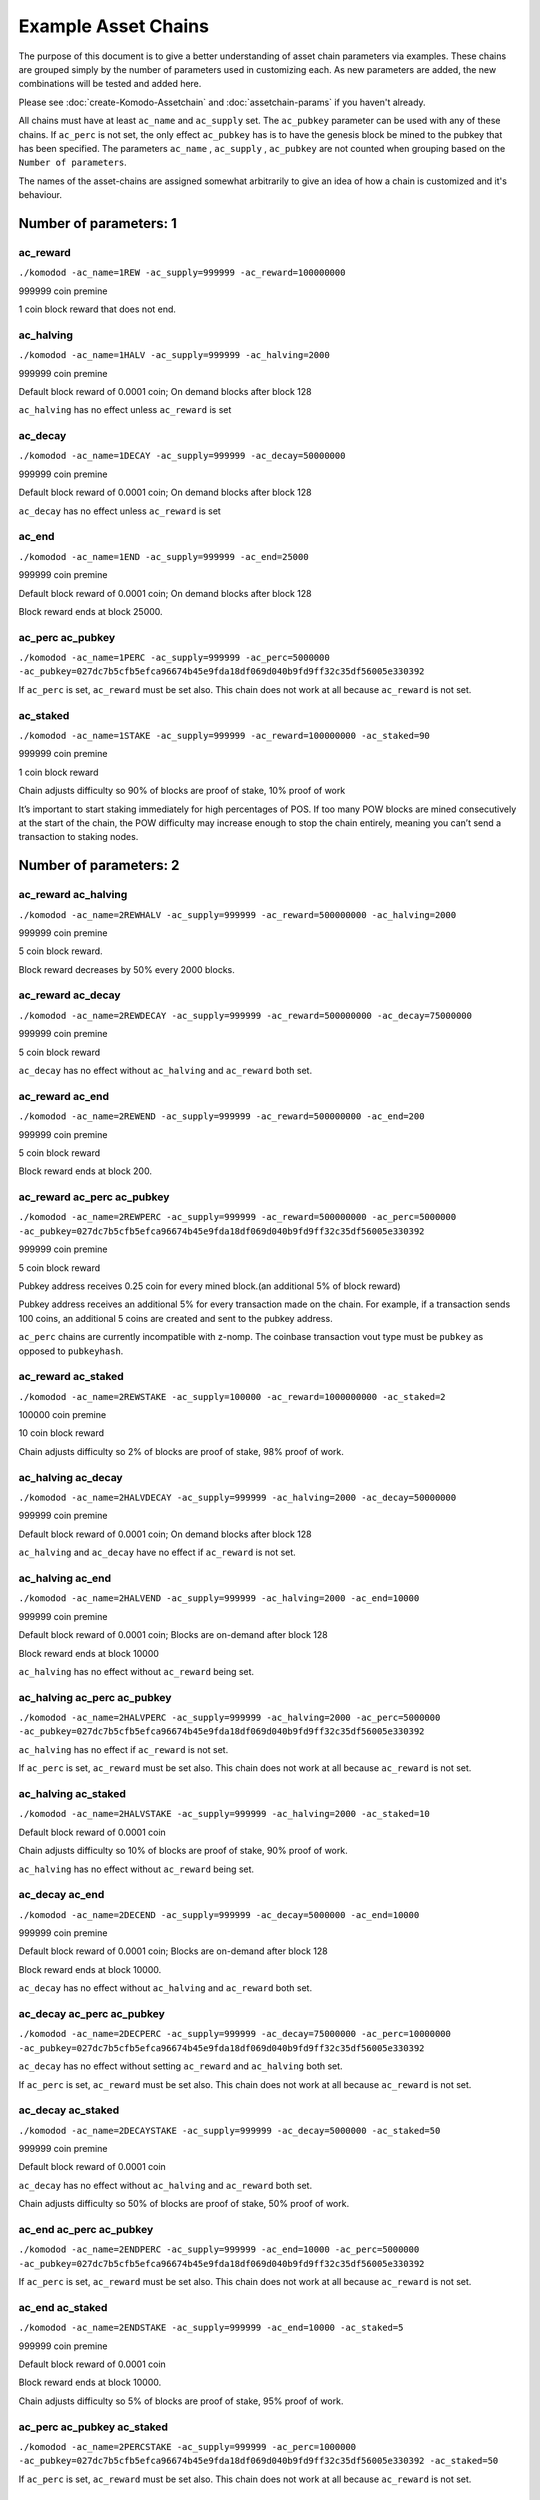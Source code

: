 ********************
Example Asset Chains
********************

The purpose of this document is to give a better understanding of asset chain parameters via examples. These chains are grouped simply by the number of parameters used in customizing each. As new parameters are added, the new combinations will be tested and added here. 

Please see :doc:`create-Komodo-Assetchain` and :doc:`assetchain-params` if you haven't already. 

All chains must have at least ``ac_name`` and ``ac_supply`` set. The ``ac_pubkey`` parameter can be used with any of these chains. If ``ac_perc`` is not set, the only effect ``ac_pubkey`` has  is to have the genesis block be mined to the pubkey that has been specified. The parameters ``ac_name`` , ``ac_supply`` , ``ac_pubkey`` are not counted when grouping based on the ``Number of parameters``.

The names of the asset-chains are assigned somewhat arbitrarily to give an idea of how a chain is customized and it's behaviour.

Number of parameters: 1
***********************

ac_reward
=========

``./komodod -ac_name=1REW -ac_supply=999999 -ac_reward=100000000``

999999 coin premine 

1 coin block reward that does not end.

ac_halving
==========

``./komodod -ac_name=1HALV -ac_supply=999999 -ac_halving=2000``

999999 coin premine 

Default block reward of 0.0001 coin; On demand blocks after block 128

``ac_halving`` has no effect unless ``ac_reward`` is set

ac_decay
========
``./komodod -ac_name=1DECAY -ac_supply=999999 -ac_decay=50000000``

999999 coin premine

Default block reward of 0.0001 coin; On demand blocks after block 128

``ac_decay`` has no effect unless ``ac_reward`` is set

ac_end
======

``./komodod -ac_name=1END -ac_supply=999999 -ac_end=25000``

999999 coin premine

Default block reward of 0.0001 coin; On demand blocks after block 128

Block reward ends at block 25000.


ac_perc ac_pubkey
=================

``./komodod -ac_name=1PERC -ac_supply=999999 -ac_perc=5000000 -ac_pubkey=027dc7b5cfb5efca96674b45e9fda18df069d040b9fd9ff32c35df56005e330392``

If ``ac_perc`` is set, ``ac_reward`` must be set also. This chain does not work at all because ``ac_reward`` is not set.


ac_staked
=========

``./komodod -ac_name=1STAKE -ac_supply=999999 -ac_reward=100000000 -ac_staked=90``

999999 coin premine

1 coin block reward

Chain adjusts difficulty so 90% of blocks are proof of stake, 10% proof of work

It’s important to start staking immediately for high percentages of POS. If too many POW blocks are mined consecutively at the start of the chain, the POW difficulty may increase enough to stop the chain entirely, meaning you can’t send a transaction to staking nodes. 

Number of parameters: 2
***********************

ac_reward ac_halving
====================

``./komodod -ac_name=2REWHALV -ac_supply=999999 -ac_reward=500000000 -ac_halving=2000``

999999 coin premine

5 coin block reward.

Block reward decreases by 50% every 2000 blocks.

ac_reward ac_decay
==================

``./komodod -ac_name=2REWDECAY -ac_supply=999999 -ac_reward=500000000 -ac_decay=75000000``

999999 coin premine

5 coin block reward

``ac_decay`` has no effect without ``ac_halving`` and ``ac_reward`` both set.

ac_reward ac_end
================

``./komodod -ac_name=2REWEND -ac_supply=999999 -ac_reward=500000000 -ac_end=200``

999999 coin premine

5 coin block reward

Block reward ends at block 200.

ac_reward ac_perc ac_pubkey
===========================

``./komodod -ac_name=2REWPERC -ac_supply=999999 -ac_reward=500000000 -ac_perc=5000000 -ac_pubkey=027dc7b5cfb5efca96674b45e9fda18df069d040b9fd9ff32c35df56005e330392``

999999 coin premine

5 coin block reward

Pubkey address receives 0.25 coin for every mined block.(an additional 5% of block reward)

Pubkey address receives an additional 5% for every transaction made on the chain. For example, if a transaction sends 100 coins, an additional 5 coins 
are created and sent to the pubkey address. 

``ac_perc`` chains are currently incompatible with z-nomp. The coinbase transaction vout type must be ``pubkey`` as opposed to ``pubkeyhash``. 

ac_reward ac_staked
===================

``./komodod -ac_name=2REWSTAKE -ac_supply=100000 -ac_reward=1000000000 -ac_staked=2``

100000 coin premine

10 coin block reward

Chain adjusts difficulty so 2% of blocks are proof of stake, 98% proof of work.

ac_halving ac_decay
===================

``./komodod -ac_name=2HALVDECAY -ac_supply=999999 -ac_halving=2000 -ac_decay=50000000``

999999 coin premine

Default block reward of 0.0001 coin; On demand blocks after block 128

``ac_halving`` and ``ac_decay`` have no effect if ``ac_reward`` is not set.

ac_halving ac_end
=================

``./komodod -ac_name=2HALVEND -ac_supply=999999 -ac_halving=2000 -ac_end=10000``

999999 coin premine

Default block reward of 0.0001 coin; Blocks are on-demand after block 128

Block reward ends at block 10000

``ac_halving`` has no effect without ``ac_reward`` being set.

ac_halving ac_perc ac_pubkey
============================

``./komodod -ac_name=2HALVPERC -ac_supply=999999 -ac_halving=2000 -ac_perc=5000000 -ac_pubkey=027dc7b5cfb5efca96674b45e9fda18df069d040b9fd9ff32c35df56005e330392``

``ac_halving`` has no effect if ``ac_reward`` is not set.

If ``ac_perc`` is set, ``ac_reward`` must be set also. This chain does not work at all because ``ac_reward`` is not set.

ac_halving ac_staked
====================

``./komodod -ac_name=2HALVSTAKE -ac_supply=999999 -ac_halving=2000 -ac_staked=10``

Default block reward of 0.0001 coin

Chain adjusts difficulty so 10% of blocks are proof of stake, 90% proof of work.

``ac_halving`` has no effect without ``ac_reward`` being set.

ac_decay ac_end
===============

``./komodod -ac_name=2DECEND -ac_supply=999999 -ac_decay=5000000 -ac_end=10000``

999999 coin premine

Default block reward of 0.0001 coin; Blocks are on-demand after block 128

Block reward ends at block 10000.

``ac_decay`` has no effect without ``ac_halving`` and ``ac_reward`` both set.

ac_decay ac_perc ac_pubkey
==========================

``./komodod -ac_name=2DECPERC -ac_supply=999999 -ac_decay=75000000 -ac_perc=10000000 -ac_pubkey=027dc7b5cfb5efca96674b45e9fda18df069d040b9fd9ff32c35df56005e330392``

``ac_decay`` has no effect without setting ``ac_reward`` and ``ac_halving`` both set.

If ``ac_perc`` is set, ``ac_reward`` must be set also. This chain does not work at all because ``ac_reward`` is not set.

ac_decay ac_staked
==================

``./komodod -ac_name=2DECAYSTAKE -ac_supply=999999 -ac_decay=5000000 -ac_staked=50``

999999 coin premine

Default block reward of 0.0001 coin

``ac_decay`` has no effect without ``ac_halving`` and ``ac_reward`` both set.

Chain adjusts difficulty so 50% of blocks are proof of stake, 50% proof of work.

ac_end ac_perc ac_pubkey
========================

``./komodod -ac_name=2ENDPERC -ac_supply=999999 -ac_end=10000 -ac_perc=5000000 -ac_pubkey=027dc7b5cfb5efca96674b45e9fda18df069d040b9fd9ff32c35df56005e330392``

If ``ac_perc`` is set, ``ac_reward`` must be set also. This chain does not work at all because ``ac_reward`` is not set.

ac_end ac_staked
================

``./komodod -ac_name=2ENDSTAKE -ac_supply=999999 -ac_end=10000 -ac_staked=5``

999999 coin premine

Default block reward of 0.0001 coin

Block reward ends at block 10000.

Chain adjusts difficulty so 5% of blocks are proof of stake, 95% proof of work.

ac_perc ac_pubkey ac_staked
===========================

``./komodod -ac_name=2PERCSTAKE -ac_supply=999999 -ac_perc=1000000 -ac_pubkey=027dc7b5cfb5efca96674b45e9fda18df069d040b9fd9ff32c35df56005e330392 -ac_staked=50``

If ``ac_perc`` is set, ``ac_reward`` must be set also. This chain does not work at all because ``ac_reward`` is not set.


Number of parameters: 3
***********************

ac_reward ac_halving ac_decay
=============================

``./komodod -ac_name=3REWHALVDEC -ac_supply=999999 -ac_reward=1000000000 -ac_halving=2000 -ac_decay=75000000``

999999 coin premine

10 coin block reward

Block reward decreases by 25% every 2000 blocks.

ac_reward ac_halving ac_end
===========================

``./komodod -ac_name=3REWHALVEND -ac_supply=999999 -ac_reward=500000000 -ac_halving=2000 -ac_end=10000``

999999 coin premine

5 coin block reward

Block reward decreases by 50% every 2000 blocks

Block reward ends at block 10000

ac_reward ac_halving ac_perc ac_pubkey
======================================

``./komodod -ac_name=3REWHALVPERC -ac_supply=999999 -ac_reward=500000000 -ac_halving=1440 -ac_pubkey=027dc7b5cfb5efca96674b45e9fda18df069d040b9fd9ff32c35df56005e330392 -ac_perc=50000000``

999999 coin premine

5 coin block reward

Block reward decreases by 50% every 1440 blocks.

The pubkey address receives an additional 50% of the block reward for each mined block. For example, before the first halving the pubkey address will receive 2.5 coins(50% of 5 coin block reward) for every mined block. After the first halving, the pubkey address will receive 1.25 coins.

The pubkey address receives an additional 50% for every transaction made on the chain. For example, if a transaction sends 100 coins, an additional 50 coins are created and sent to the pubkey address. 

``ac_perc`` chains are currently incompatible with z-nomp. The coinbase transaction vout type must be ``pubkey`` as opposed to ``pubkeyhash``. 


ac_reward ac_halving ac_staked
==============================

``./komodod -ac_name=3REWHALVSTAKE -ac_supply=999999 -ac_reward=100000000 -ac_havling=2000 -ac_staked=10``

999999 coin premine

1 coin block reward

Block reward decreases by 50% every 2000 blocks

Chain adjusts difficulty so 10% of blocks are proof of stake, 90% proof of work.

ac_reward ac_decay ac_end
=========================

``./komodod -ac_name=3REWDECEND -ac_supply=999999 -ac_reward=500000000 -ac_decay=75000000 -ac_end=5000``

999999 coin premine

5 coin block reward

Block reward ends at block 5000.

``ac_decay`` has no effect without ``ac_halving`` and ``ac_reward`` both set.

ac_reward ac_decay ac_perc ac_pubkey
====================================

``./komodod -ac_name=3REWDECPERC -ac_supply=999999 -ac_reward=500000000  -ac_decay=75000000 -ac_perc=10000000 -ac_pubkey=027dc7b5cfb5efca96674b45e9fda18df069d040b9fd9ff32c35df56005e330392``

999999 coin premine

5 coin block reward

``ac_decay`` has no effect without ``ac_halving`` and ``ac_reward`` both set.

Pubkey address receives 0.5 coin for every mined block(an additional 10% of block reward) 

Pubkey address receives an additional 10% for every transaction made on the chain. For example, if a transaction sends 100 coins, an additional 10 coins are created and sent to the pubkey address. 

``ac_perc`` chains are currently incompatible with z-nomp. The coinbase transaction vout type must be ``pubkey`` as opposed to ``pubkeyhash``. 

ac_reward ac_decay ac_staked
============================

``./komodod -ac_name=3REWDECSTAKE -ac_supply=999999 -ac_reward=1000000000 -ac_decay=25000000 -ac_staked=50``

999999 coin premine

10 coin block reward

``ac_decay`` has no effect if ``ac_halving`` is not set

Chain adjusts difficulty so 50% of blocks are proof of stake, 50% proof of work.


ac_reward ac_end ac_perc ac_pubkey
==================================

``./komodod -ac_name=3ENDPERCREW -ac_supply=999999 -ac_reward=5000000000 -ac_end=10000 -ac_perc=5000000 -ac_pubkey=027dc7b5cfb5efca96674b45e9fda18df069d040b9fd9ff32c35df56005e330392``

999999 coin premine

50 coin block reward

Block reward ends at block 10000.

Pubkey address receives 2.5 coins(an additional 5% of block reward) for every mined block before block 10000.

Pubkey address receives an additional 5% for every transaction made on the chain. For example, if a transaction sends 100 coins, an additional 5 coins are created and sent to the pubkey address. 

``ac_perc`` chains are currently incompatible with z-nomp. The coinbase transaction vout type must be pubkey as opposed to pubkeyhash. 

ac_reward ac_end ac_staked
==========================

``./komodod -ac_name=3REWENDSTAKE -ac_supply=500000 -ac_reward=10000000000 -ac_end=15000 -ac_staked=60``

500000 coin premine

100 coin block reward

Block reward ends at block 15000.

Chain adjusts difficulty so 60% of blocks are proof of stake, 40% proof of work.

ac_reward ac_perc ac_pubkey ac_staked
=====================================

``./komodod -ac_name=3REWPERCSTAKE -ac_supply=1000000 -ac_reward=1000000000 -ac_perc=10000000 -ac_pubkey=027dc7b5cfb5efca96674b45e9fda18df069d040b9fd9ff32c35df56005e330392 -ac_staked=50``

1000000 coin premine

10 coin block reward

Chain adjusts difficulty so 50% of blocks are proof of stake, 50% proof of work.

Pubkey address receives 1 coin for every mined block.(an additional 10% of block reward) 

Pubkey address receives an additional 10% for every transaction made on the chain. For example, if a transaction sends 100 coins, an additional 5 coins are created and sent to the pubkey address. This includes the additional verification transaction in POS blocks, meaning the pubkey address receives more coins for every POS block.

``ac_perc`` chains are currently incompatible with z-nomp. The coinbase transaction vout type must be ``pubkey`` as opposed to ``pubkeyhash``. 

ac_halving ac_decay ac_end
==========================

``./komodod -ac_name=3HALVDECEND -ac_supply=999999 -ac_end=100000 -ac_halving=5000 -ac_end=100000``

999999 coin premine

Default block reward of .0001; Blocks are on-demand after block 128.

Block reward ends at block 100000.

``ac_halving`` has no effect if ``ac_reward`` is not set.

ac_halving ac_decay ac_perc ac_pubkey
=====================================

``./komodod -ac_name=3HALVDECPERC -ac_supply=999999 -ac_halving=2000 -ac_decay=25000000 -ac_perc=90000000 -ac_pubkey=027dc7b5cfb5efca96674b45e9fda18df069d040b9fd9ff32c35df56005e330392``

``ac_halving`` has no effect if ``ac_reward`` is not set.

If ``ac_perc`` is set, ``ac_reward`` must be set also. This chain does not work at all because ``ac_reward`` is not set.


ac_halving ac_decay ac_staked
=============================

``./komodod -ac_name=3HALVDECSTAKE -ac_supply=50000 -ac_halving=2000 -ac_decay=45000000 -ac_staked=40``

50000 coin premine

``ac_halving`` and ``ac_decay`` have no effect if ``ac_reward`` is not set

Chain adjusts difficulty so 40% of blocks are proof of stake, 60% proof of work.


ac_halving ac_end ac_perc ac_pubkey
===================================
``./komodod -ac_name=3HALVENDPERC -ac_supply=999 -ac_halving=1441 -ac_end=20000 -ac_perc=10000000 -ac_pubkey=027dc7b5cfb5efca96674b45e9fda18df069d040b9fd9ff32c35df56005e330392``

``ac_halving`` has no effect if ``ac_reward`` is not set.

If ``ac_perc`` is set, ``ac_reward`` must be set also. This chain does not work at all because ``ac_reward`` is not set.


ac_halving ac_end ac_staked
===========================
``./komodod -ac_name=3HALVENDSTAKE -ac_supply=50000 -ac_halving=2000 -ac_end=10000 -ac_staked=50``

50000 coin premine

Default block reward of 0.0001 coin

``ac_halving` has no effect if ``ac_reward`` is not set.

Block reward ends at block 10000.

Chain adjusts difficulty so 50% of blocks are proof of stake, 50% proof of work.


ac_halving ac_perc ac_pubkey ac_staked
======================================
``./komodod -ac_name=3HALVPERCSTAKE -ac_supply=99999 -ac_halving=2000 -ac_perc=1000000 -ac_pubkey=027dc7b5cfb5efca96674b45e9fda18df069d040b9fd9ff32c35df56005e330392 -ac_staked=10``

``ac_decay`` has no effect without ``ac_halving`` and ``ac_reward`` both set.

If ``ac_perc`` is set, ``ac_reward`` must be set also. This chain does not work at all because ``ac_reward`` is not set.

ac_decay ac_end ac_perc ac_pubkey
=================================
``./komodod -ac_name=3DECENDPERC -ac_supply=10000 -ac_decay=75000000 -ac_end=100000 -ac_perc=10000000 -ac_pubkey=027dc7b5cfb5efca96674b45e9fda18df069d040b9fd9ff32c35df56005e330392``

``ac_decay`` has no effect without ``ac_halving`` and ``ac_reward`` both set.

If ``ac_perc`` is set, ``ac_reward`` must be set also. This chain does not work at all because ``ac_reward`` is not set.


ac_decay ac_end ac_staked
=========================
``./komodod -ac_name=3DECENDSTAKE -ac_supply=800000 -ac_decay=20000000 -ac_end=20000 -ac_staked=60``

800000 coin premine

Default block reward of 0.0001 coin

``ac_decay`` has no effect without ``ac_halving`` and ``ac_reward`` both set.

Block reward ends at block 20000.

Chain adjusts difficulty so 60% of blocks are proof of stake, 40% proof of work.

ac_decay ac_perc ac_pubkey ac_staked
====================================
``./komodod -ac_name=3DECPERCSTAKE -ac_supply=77777 -ac_decay=40000000 -ac_perc=1000000 -ac_pubkey=027dc7b5cfb5efca96674b45e9fda18df069d040b9fd9ff32c35df56005e330392``

``ac_decay`` has no effect without ``ac_halving`` and ``ac_reward`` both set.

If ``ac_perc`` is set, ``ac_reward`` must be set also. This chain does not work at all because ``ac_reward`` is not set.


ac_end ac_perc ac_pubkey ac_staked
==================================
``./komodod -ac_name=3ENDPERCSTAKE -ac_supply=999999 -ac_end=70000 -ac_perc=1000000 -ac_pubkey=027dc7b5cfb5efca96674b45e9fda18df069d040b9fd9ff32c35df56005e330392 -ac_staked=10``

If ``ac_perc`` is set, ``ac_reward`` must be set also. This chain does not work at all because ``ac_reward`` is not set.

Number of parameters: 4
***********************

ac_reward ac_halving ac_decay ac_end
====================================

``./komodod -ac_name=4REWHALVDECEND -ac_supply=1000000 -ac_reward=10000000000 -ac_halving=10000 -ac_decay=25000000 -ac_end=100000``

1000000 coin premine

100 coin block reward

Block reward decreases by 75% every 10000 blocks.

Block reward ends at block 100000.

ac_reward ac_halving ac_decay ac_perc ac_pubkey
===============================================

``./komodod -ac_name=4REWHALVDECPERC -ac_supply=999999 -ac_reward=1000000000 -ac_halving=5000 -ac_decay=60000000 -ac_perc=5000000 -ac_pubkey=027dc7b5cfb5efca96674b45e9fda18df069d040b9fd9ff32c35df56005e330392``

999999 coin premine

10 coin block reward

Block reward decreases 40% every 5000 blocks

The pubkey address receives an additional 5% of the block reward for each mined block. For example, before the first halving, the pubkey address will receive 0.5 coin(5% of 10 coin block reward) for every mined block. After the first halving, the pubkey address will receive 0.3 coin for every mined block.(5% of 6 coin block reward)

Pubkey address receives an additional 5% for every transaction made on the chain. For example, if a transaction sends 100 coins, an additional 5 coins 
are created and sent to the pubkey address. 

``ac_perc`` chains are currently incompatible with z-nomp. The coinbase transaction vout type must be ``pubkey`` as opposed to ``pubkeyhash``. 

ac_reward ac_halving ac_decay ac_staked
=======================================

``./komodod -ac_name=4REWHALVDECSTAKE -ac_supply=99999 -ac_reward=1000000000000 -ac_halving=2000 -ac_decay=60000000 -ac_staked=50``

99999 coin premine

10000 coin block reward

Block reward decreases by 40% every 2000 blocks.

Chain adjusts difficulty so 50% of blocks are proof of stake, 50% proof of work.

ac_reward ac_halving ac_end ac_perc ac_pubkey
=============================================

``./komodod -ac_name=4REWPERCENDHALV -ac_supply=999999 -ac_reward=1000000000 -ac_halving=2000 -ac_end=60005 -ac_pubkey=027dc7b5cfb5efca96674b45e9fda18df069d040b9fd9ff32c35df56005e330392 -ac_perc=10000000``

999999 coin premine

10 coin block reward

Block reward decreases by 50% every 2000 blocks.

Block reward ends at block 60005.

The pubkey address receives an additional 10% of the block reward for each mined block. For example, before the first halving, the pubkey address will receive 1 coin(10% of 10 coin block reward) for every mined block. After the first halving, the pubkey address will receive 0.5 coin for every mined block.

Pubkey address receives an additional 10% for every transaction made on the chain. For example, if a transaction sends 100 coins, an additional 10 coins are created and sent to the pubkey address. 

``ac_perc`` chains are currently incompatible with z-nomp. The coinbase transaction vout type must be ``pubkey`` as opposed to ``pubkeyhash``. 

ac_reward ac_halving ac_end ac_staked
=====================================

``./komodod -ac_name=4REWHALVENDSTAKE -ac_supply=99999 -ac_reward=10000000 -ac_halving=5000 -ac_end=50000 -ac_staked=40``

99999 coin premine

0.1 coin block reward

Block reward decreases by 50% every 5000 blocks.

Block reward ends at block 50000.

Chain adjusts difficulty so 40% of blocks are proof of stake, 60% proof of work.

ac_reward ac_halving ac_perc ac_pubkey ac_staked
================================================

``./komodod -ac_name=4PERCREWHALVSTAKE -ac_supply=999999 -ac_reward=1000000000 -ac_halving=2000 -ac_perc=5000000 -ac_staked=50 -ac_pubkey=027dc7b5cfb5efca96674b45e9fda18df069d040b9fd9ff32c35df56005e330392``

999999 coin premine

10 coin block reward

Block reward decreases by 50% every 2000 blocks.

Chain adjusts difficulty so 50% of blocks are proof of stake, 50% proof of work.

The pubkey address receives an additional 5% of the block reward for each mined block. For example, before the first halving, the pubkey address will receive 0.5 coin(5% of 10 coin block reward) for every mined block. After the first halving, the pubkey address will receive 0.25 coin for every mined block.

Pubkey address receives an additional 5% for every transaction made on the chain. For example, if a transaction sends 100 coins, an additional 5 coins are created and sent to the pubkey address. 

``ac_perc`` chains are currently incompatible with z-nomp. The coinbase transaction vout type must be ``pubkey`` as opposed to ``pubkeyhash``. 

ac_reward ac_decay ac_end ac_perc ac_pubkey
===========================================
``./komodod -ac_name=4REWDECENDPERC -ac_supply=70000 -ac_reward=700000000 -ac_decay=80000000 -ac_end=10000 -ac_perc=1000000 -ac_pubkey=027dc7b5cfb5efca96674b45e9fda18df069d040b9fd9ff32c35df56005e330392``

70000 coin premine

7 coin block reward

Block reward ends at block 10000.

``ac_decay`` has no effect without ``ac_halving`` and ``ac_reward`` both set.

Pubkey address receives .07 coin for every mined block.(an additional 1% of block reward) 

Pubkey address receives an additional 1% for every transaction made on the chain. For example, if a transaction sends 100 coins, an additional 1 coins are created and sent to the pubkey address.

``ac_perc`` chains are currently incompatible with z-nomp. The coinbase transaction vout type must be ``pubkey`` as opposed to ``pubkeyhash``. 

ac_reward ac_decay ac_end ac_staked
===================================
``./komodod -ac_name=4REWDECENDSTAKE -ac_supply=999999 -ac_reward=500000000 -ac_decay=75000000 -ac_end=12000 -ac_staked=40``

999999 coin premine

5 coin block reward

Block rewards ends at block 12000.

``ac_decay`` has no effect without ``ac_halving`` and ``ac_reward`` both set.

Chain adjusts difficulty so 40% of blocks are proof of stake, 60% proof of work.

ac_reward ac_decay ac_perc ac_pubkey ac_staked
==============================================
``./komodod -ac_name=4REWDECPERCSTAKE -ac_supply=9000 -ac_reward=1000000000 -ac_decay=80000000 -ac_perc=2000000 -ac_pubkey=027dc7b5cfb5efca96674b45e9fda18df069d040b9fd9ff32c35df56005e330392 -ac_staked=80``

9000 coin premine

10 coin block reward.

``ac_decay`` has no effect without ``ac_halving`` and ``ac_reward`` both set.

Pubkey address receives 0.2 coin for every mined block.(an additional 2% of block reward) 

Pubkey address receives an additional 2% for every transaction made on the chain. For example, if a transaction sends 100 coins, an additional 2 coins are created and sent to the pubkey address. This includes the additional verification transaction in POS blocks, meaning the pubkey address receives more coins for every POS block.

``ac_perc`` chains are currently incompatible with z-nomp. The coinbase transaction vout type must be ``pubkey`` as opposed to ``pubkeyhash``. 


ac_reward ac_end ac_perc ac_pubkey ac_staked
============================================

``./komodod -ac_name=4REWENDPERCSTAKE -ac_supply=999999 -ac_reward=5000000000 -ac_end=10000 -ac_staked=33 -ac_perc=1000000 -ac_pubkey=027dc7b5cfb5efca96674b45e9fda18df069d040b9fd9ff32c35df56005e330392``

999999 coin premine

50 coin block reward

Block rewards ends at block 10000.

Chain adjusts difficulty so 33% of blocks are proof of stake, 67% proof of work.

Pubkey address receives 0.5 coin for every mined block(an additional 1% of block reward) 

Pubkey address receives an additional 1% for every transaction made on the chain. For example, if a transaction sends 100 coins, 1 additional coin is created and sent to the pubkey address. This includes the additional verification transaction in POS blocks, meaning the pubkey address receives more coins for every POS block.

``ac_perc`` chains are currently incompatible with z-nomp. The coinbase transaction vout type must be ``pubkey`` as opposed to ``pubkeyhash``. 

ac_halving ac_decay ac_end ac_perc ac_pubkey
============================================
``./komodod -ac_name=4HALVDECENDPERC -ac_supply=11 -ac_halving=5000000 -ac_decay=1000000 -ac_perc=1000000 -ac_pubkey=027dc7b5cfb5efca96674b45e9fda18df069d040b9fd9ff32c35df56005e330392``

``ac_halving`` has no effect if ``ac_reward`` is not set.

If ``ac_perc`` is set, ``ac_reward`` must be set also. This chain does not work at all because ``ac_reward`` is not set.

ac_halving ac_decay ac_end ac_staked
====================================
``./komodod -ac_name=4HALVDECENDSTAKE -ac_supply=999999 -ac_halving=5000 -ac_decay=60000000 -ac_end=25000 -ac_staked=10``

999999 coin premine

Default block reward of .0001 coin.

Block reward ends at block 25000

``ac_halving`` and ``ac_decay`` have no effect if ``ac_reward`` is not set

Chain adjusts difficulty so 10% of blocks are proof of stake, 90% proof of work.

ac_halving ac_decay ac_perc ac_pubkey ac_staked
===============================================
``./komodod -ac_name=4HALVDECPERCSTAKE -ac_supply=40000 -ac_halving=5000 -ac_decay=75000000 -ac_perc=10000000 -ac_pubkey=027dc7b5cfb5efca96674b45e9fda18df069d040b9fd9ff32c35df56005e330392 -ac_staked=60``

``ac_halving`` and ``ac_decay`` have no effect if ``ac_reward`` is not set.

If ``ac_perc`` is set, ``ac_reward`` must be set also. This chain does not work at all because ``ac_reward`` is not set.

ac_halving ac_end ac_perc ac_pubkey ac_staked
=============================================
``./komodod -ac_name=4HALVENDPERCSTAKE -ac_supply=99999 -ac_halving=6000 -ac_end=60000 -ac_perc=10000000 -ac_pubkey=027dc7b5cfb5efca96674b45e9fda18df069d040b9fd9ff32c35df56005e330392 -ac_staked=30``

``ac_halving`` has no effect if ``ac_reward`` is not set

If ``ac_perc`` is set, ``ac_reward`` must be set also. This chain does not work at all because ``ac_reward`` is not set.

ac_decay ac_end ac_perc ac_pubkey ac_staked
===========================================
``./komodod -ac_name=4DECENDPERCSTAKE -ac_supply=999999 -ac_decay=75000000 -ac_end=100000 -ac_perc=1000000 -ac_pubkey=027dc7b5cfb5efca96674b45e9fda18df069d040b9fd9ff32c35df56005e330392 -ac_staked=40``

``ac_decay`` has no effect without ``ac_halving`` and ``ac_reward`` both set.

If ``ac_perc`` is set, ``ac_reward`` must be set also. This chain does not work at all because ``ac_reward`` is not set.

Number of parameters: 5
***********************

ac_reward ac_halving ac_decay ac_end ac_perc ac_pubkey
======================================================

``./komodod -ac_name=5REWHALVDECENDPERC -ac_supply=999999 -ac_reward=10000000000 -ac_halving=10000 -ac_decay=75000000 -ac_end=100000 -ac_perc=2000000 -ac_pubkey=027dc7b5cfb5efca96674b45e9fda18df069d040b9fd9ff32c35df56005e330392``

999999 coin premine

100 coin block reward

Block reward reduces by 25% every 10000 blocks.

Block reward ends at block 100000.

The pubkey address receives an additional 2% of the block reward for each mined block. For example, before the first halving, the pubkey address will receive 2 coins(2% of 100 coin block reward) for every mined block. After the first halving, the pubkey address will receive 1.5 coins for every mined block.(2% of 75 coin block reward)

Pubkey address receives an additional 2% for every transaction made on the chain. For example, if a transaction sends 100 coins, an additional 2 coins are created and sent to the pubkey address. 

``ac_perc`` chains are currently incompatible with z-nomp. The coinbase transaction vout type must be ``pubkey`` as opposed to ``pubkeyhash``. 

ac_reward ac_halving ac_decay ac_end ac_staked
==============================================

``./komodod -ac_name=5REWHALVDECENDSTAKE -ac_supply=50000 -ac_reward=500000000 -ac_halving=5000 -ac_decay=70000000 -ac_end=100000 -ac_staked=80``

50000 coin premine

5 coin block reward

Block reward decreases by 30% every 5000 blocks.

Block reward ends at block 100000.

Chain adjusts difficulty so 80% of blocks are proof of stake, 20% proof of work.


ac_reward ac_halving ac_decay ac_perc ac_pubkey ac_staked
=========================================================

``./komodod -ac_name=5REWHALVDECPERCSTAKE -ac_supply=1 -ac_reward=50000000000 -ac_halving=2000 -ac_decay=25000000 -ac_perc=1000000 -ac_pubkey=027dc7b5cfb5efca96674b45e9fda18df069d040b9fd9ff32c35df56005e330392 -ac_staked=50``

1 coin premine

500 coin block reward

Block reward decreases by 75% every 2000 blocks.

Chain adjusts difficulty so 50% of blocks are proof of stake, 50% proof of work.

The pubkey address receives an additional 1% of the block reward for each mined block. For example, before the first halving, the pubkey address will receive 5 coins(1% of 500 coin block reward) for every mined block. After the first halving, the pubkey address will receive 1.25 coins for every mined block.(1% of 125 block reward)

Pubkey address receives an additional 1% for every transaction made on the chain. For example, if a transaction sends 100 coins, an additional 1 coins are created and sent to the pubkey address. This includes the additional verification transaction in POS blocks, meaning the pubkey address receives more coins for every POS block.

``ac_perc`` chains are currently incompatible with z-nomp. The coinbase transaction vout type must be ``pubkey`` as opposed to ``pubkeyhash``. 


ac_reward ac_halving ac_end ac_perc ac_pubkey ac_staked
=======================================================

``./komodod -ac_name=5REWHALVENDPERCSTAKE -ac_supply=100 -ac_reward=100000000 -ac_halving=20000 -ac_end=100000 -ac_perc=1000000 -ac_pubkey=027dc7b5cfb5efca96674b45e9fda18df069d040b9fd9ff32c35df56005e330392 -ac_staked=90``

100 coin premine

1 coin block reward

Block reward decreases by 50% every 20000 blocks.

Block reward ends at block 100000.

Chain adjusts difficulty so 90% of blocks are proof of stake, 10% proof of work.

The pubkey address receives an additional 1% of the block reward for each mined block. For example, before the first halving, the pubkey address will receive 0.01 coin(1% of 1 coin block reward) for every mined block. After the first halving, the pubkey address will receive 0.005 coin for every mined block.(1% of 0.5 block reward)

Pubkey address receives an additional 1% for every transaction made on the chain. For example, if a transaction sends 100 coins, 1 additional coin is created and sent to the pubkey address. This includes the additional verification transaction in POS blocks, meaning the pubkey address receives more coins for every POS block.

``ac_perc`` chains are currently incompatible with z-nomp. The coinbase transaction vout type must be ``pubkey`` as opposed to ``pubkeyhash``.

ac_reward ac_decay ac_end ac_perc ac_pubkey ac_staked
=====================================================
``./komodod -ac_name=5REWDECENDPERCSTAKE -ac_supply=1000 -ac_reward=500000000 -ac_decay=75000000 -ac_end=10000 -ac_perc=10000000 -ac_pubkey=027dc7b5cfb5efca96674b45e9fda18df069d040b9fd9ff32c35df56005e330392 -ac_staked=60``

1000 coin premine

5 coin block reward

Block reward ends at block 10000.

``ac_decay`` has no effect without ``ac_halving`` and ``ac_reward`` both set.

Chain adjusts difficulty so 60% of blocks are proof of stake, 40% proof of work.

Pubkey address receives 0.5 coin for every mined block.(an additional 10% of block reward) 

Pubkey address receives an additional 10% for every transaction made on the chain. For example, if a transaction sends 100 coins, 10 additional coin is created and sent to the pubkey address. This includes the additional verification transaction in POS blocks, meaning the pubkey address receives more coins for every POS block.

``ac_perc`` chains are currently incompatible with z-nomp. The coinbase transaction vout type must be ``pubkey`` as opposed to ``pubkeyhash``.

ac_halving ac_decay ac_end ac_perc ac_pubkey ac_staked
======================================================
``./komodod -ac_name=5HALVDECENDPERCSTAKE -ac_supply=1000000 -ac_halving=10000 -ac_decay=75000000 -ac_end=100000 -ac_perc=1000000 -ac_pubkey=027dc7b5cfb5efca96674b45e9fda18df069d040b9fd9ff32c35df56005e330392 -ac_staked=50``

``ac_halving`` and ``ac_decay``have no effect if ``ac_reward`` is not set.

If ``ac_perc`` is set, ``ac_reward`` must be set also. This chain does not work at all because ``ac_reward`` is not set.

Number of parameters: 6
***********************

ac_reward ac_halving ac_decay ac_end ac_perc ac_pubkey ac_staked
=================================================================

``./komodod -ac_name=6REWHALVDECENDPERCSTAKE -ac_supply=100000000 -ac_reward=100000000000 -ac_halving=100000 -ac_decay=75000000 -ac_end=1000000 -ac_perc=500000 -ac_pubkey=027dc7b5cfb5efca96674b45e9fda18df069d040b9fd9ff32c35df56005e330392 -ac_staked=1``

100000000 coin premine

1000 coin block reward

Block reward decreases by 25% every 100000 blocks

Block reward ends at block 1000000

Chain adjusts difficulty so 1% of blocks are proof of stake, 99% proof of work.

The pubkey address receives an additional 0.5% of the block reward for each mined block. For example, before the first halving, the pubkey address will receive 5 coins(0.5% of 1000 coin block reward) for every mined block. After the first halving, the pubkey address will receive 3.75 coins for every mined block.(0.5% of 750 block reward)
Pubkey address receives an additional 0.5% for every transaction made on the chain. For example, if a transaction sends 100 coins, an additional 0.5 coin are created and sent to the pubkey address. This includes the additional verification transaction in POS blocks, meaning the pubkey address receives more coins for every POS block.
``ac_perc`` chains are currently incompatible with z-nomp. The coinbase transaction vout type must be ``pubkey`` as opposed to ``pubkeyhash``.
